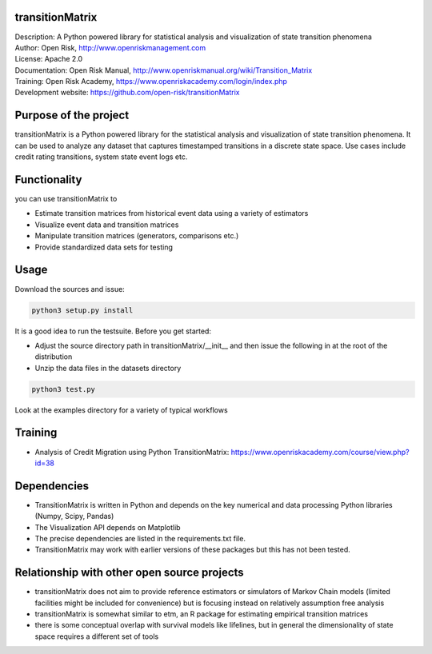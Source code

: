 transitionMatrix
=================

| Description: A Python powered library for statistical analysis and visualization of state transition phenomena
| Author: Open Risk, http://www.openriskmanagement.com
| License: Apache 2.0
| Documentation: Open Risk Manual, http://www.openriskmanual.org/wiki/Transition_Matrix
| Training: Open Risk Academy, https://www.openriskacademy.com/login/index.php
| Development website: https://github.com/open-risk/transitionMatrix


Purpose of the project
=======================
transitionMatrix is a Python powered library for the statistical analysis and visualization of state transition phenomena.
It can be used to analyze any dataset that captures timestamped transitions in a discrete state space.
Use cases include credit rating transitions, system state event logs etc.


Functionality 
====================

you can use transitionMatrix to

- Estimate transition matrices from historical event data using a variety of estimators
- Visualize event data and transition matrices
- Manipulate transition matrices (generators, comparisons etc.)
- Provide standardized data sets for testing


Usage
=======================

Download the sources and issue:

.. code:: python

    python3 setup.py install

It is a good idea to run the testsuite. Before you get started:

- Adjust the source directory path in transitionMatrix/__init__ and then issue the following in at the root of the distribution
- Unzip the data files in the datasets directory

.. code:: python

    python3 test.py

Look at the examples directory for a variety of typical workflows

Training
=======================

- Analysis of Credit Migration using Python TransitionMatrix: https://www.openriskacademy.com/course/view.php?id=38


Dependencies
=======================

- TransitionMatrix is written in Python and depends on the key numerical and data processing Python libraries (Numpy, Scipy, Pandas)
- The Visualization API depends on Matplotlib
- The precise dependencies are listed in the requirements.txt file.
- TransitionMatrix may work with earlier versions of these packages but this has not been tested.

Relationship with other open source projects
============================================

- transitionMatrix does not aim to provide reference estimators or simulators of Markov Chain models (limited facilities might be included for convenience) but is focusing instead on relatively assumption free analysis
- transitionMatrix is somewhat similar to etm, an R package for estimating empirical transition matrices
- there is some conceptual overlap with survival models like lifelines, but in general the dimensionality of state space requires a different set of tools
